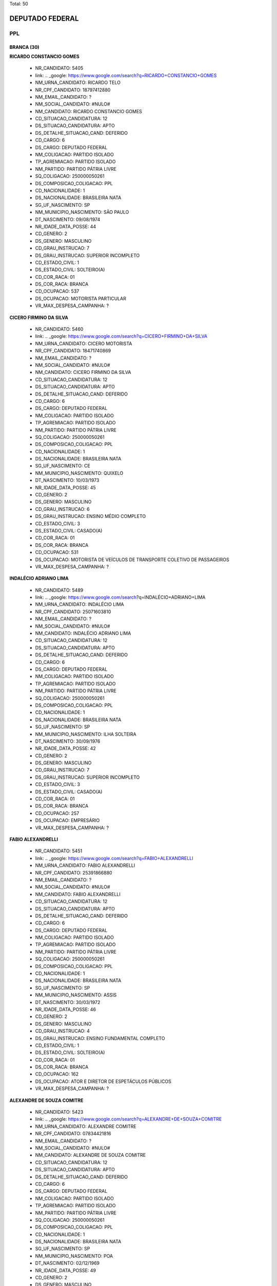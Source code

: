 Total: 50

DEPUTADO FEDERAL
================

PPL
---

BRANCA (30)
...........

**RICARDO CONSTANCIO GOMES**

  - NR_CANDIDATO: 5405
  - link: .. _google: https://www.google.com/search?q=RICARDO+CONSTANCIO+GOMES
  - NM_URNA_CANDIDATO: RICARDO TELO
  - NR_CPF_CANDIDATO: 18797412880
  - NM_EMAIL_CANDIDATO: ?
  - NM_SOCIAL_CANDIDATO: #NULO#
  - NM_CANDIDATO: RICARDO CONSTANCIO GOMES
  - CD_SITUACAO_CANDIDATURA: 12
  - DS_SITUACAO_CANDIDATURA: APTO
  - DS_DETALHE_SITUACAO_CAND: DEFERIDO
  - CD_CARGO: 6
  - DS_CARGO: DEPUTADO FEDERAL
  - NM_COLIGACAO: PARTIDO ISOLADO
  - TP_AGREMIACAO: PARTIDO ISOLADO
  - NM_PARTIDO: PARTIDO PÁTRIA LIVRE
  - SQ_COLIGACAO: 250000050261
  - DS_COMPOSICAO_COLIGACAO: PPL
  - CD_NACIONALIDADE: 1
  - DS_NACIONALIDADE: BRASILEIRA NATA
  - SG_UF_NASCIMENTO: SP
  - NM_MUNICIPIO_NASCIMENTO: SÃO PAULO
  - DT_NASCIMENTO: 09/08/1974
  - NR_IDADE_DATA_POSSE: 44
  - CD_GENERO: 2
  - DS_GENERO: MASCULINO
  - CD_GRAU_INSTRUCAO: 7
  - DS_GRAU_INSTRUCAO: SUPERIOR INCOMPLETO
  - CD_ESTADO_CIVIL: 1
  - DS_ESTADO_CIVIL: SOLTEIRO(A)
  - CD_COR_RACA: 01
  - DS_COR_RACA: BRANCA
  - CD_OCUPACAO: 537
  - DS_OCUPACAO: MOTORISTA PARTICULAR
  - VR_MAX_DESPESA_CAMPANHA: ?


**CICERO FIRMINO DA SILVA**

  - NR_CANDIDATO: 5460
  - link: .. _google: https://www.google.com/search?q=CICERO+FIRMINO+DA+SILVA
  - NM_URNA_CANDIDATO: CICERO MOTORISTA
  - NR_CPF_CANDIDATO: 18471740869
  - NM_EMAIL_CANDIDATO: ?
  - NM_SOCIAL_CANDIDATO: #NULO#
  - NM_CANDIDATO: CICERO FIRMINO DA SILVA
  - CD_SITUACAO_CANDIDATURA: 12
  - DS_SITUACAO_CANDIDATURA: APTO
  - DS_DETALHE_SITUACAO_CAND: DEFERIDO
  - CD_CARGO: 6
  - DS_CARGO: DEPUTADO FEDERAL
  - NM_COLIGACAO: PARTIDO ISOLADO
  - TP_AGREMIACAO: PARTIDO ISOLADO
  - NM_PARTIDO: PARTIDO PÁTRIA LIVRE
  - SQ_COLIGACAO: 250000050261
  - DS_COMPOSICAO_COLIGACAO: PPL
  - CD_NACIONALIDADE: 1
  - DS_NACIONALIDADE: BRASILEIRA NATA
  - SG_UF_NASCIMENTO: CE
  - NM_MUNICIPIO_NASCIMENTO: QUIXELO
  - DT_NASCIMENTO: 10/03/1973
  - NR_IDADE_DATA_POSSE: 45
  - CD_GENERO: 2
  - DS_GENERO: MASCULINO
  - CD_GRAU_INSTRUCAO: 6
  - DS_GRAU_INSTRUCAO: ENSINO MÉDIO COMPLETO
  - CD_ESTADO_CIVIL: 3
  - DS_ESTADO_CIVIL: CASADO(A)
  - CD_COR_RACA: 01
  - DS_COR_RACA: BRANCA
  - CD_OCUPACAO: 531
  - DS_OCUPACAO: MOTORISTA DE VEÍCULOS DE TRANSPORTE COLETIVO DE PASSAGEIROS
  - VR_MAX_DESPESA_CAMPANHA: ?


**INDALÉCIO ADRIANO LIMA**

  - NR_CANDIDATO: 5489
  - link: .. _google: https://www.google.com/search?q=INDALÉCIO+ADRIANO+LIMA
  - NM_URNA_CANDIDATO: INDALÉCIO LIMA
  - NR_CPF_CANDIDATO: 25071603810
  - NM_EMAIL_CANDIDATO: ?
  - NM_SOCIAL_CANDIDATO: #NULO#
  - NM_CANDIDATO: INDALÉCIO ADRIANO LIMA
  - CD_SITUACAO_CANDIDATURA: 12
  - DS_SITUACAO_CANDIDATURA: APTO
  - DS_DETALHE_SITUACAO_CAND: DEFERIDO
  - CD_CARGO: 6
  - DS_CARGO: DEPUTADO FEDERAL
  - NM_COLIGACAO: PARTIDO ISOLADO
  - TP_AGREMIACAO: PARTIDO ISOLADO
  - NM_PARTIDO: PARTIDO PÁTRIA LIVRE
  - SQ_COLIGACAO: 250000050261
  - DS_COMPOSICAO_COLIGACAO: PPL
  - CD_NACIONALIDADE: 1
  - DS_NACIONALIDADE: BRASILEIRA NATA
  - SG_UF_NASCIMENTO: SP
  - NM_MUNICIPIO_NASCIMENTO: ILHA SOLTEIRA
  - DT_NASCIMENTO: 30/09/1976
  - NR_IDADE_DATA_POSSE: 42
  - CD_GENERO: 2
  - DS_GENERO: MASCULINO
  - CD_GRAU_INSTRUCAO: 7
  - DS_GRAU_INSTRUCAO: SUPERIOR INCOMPLETO
  - CD_ESTADO_CIVIL: 3
  - DS_ESTADO_CIVIL: CASADO(A)
  - CD_COR_RACA: 01
  - DS_COR_RACA: BRANCA
  - CD_OCUPACAO: 257
  - DS_OCUPACAO: EMPRESÁRIO
  - VR_MAX_DESPESA_CAMPANHA: ?


**FABIO ALEXANDRELLI**

  - NR_CANDIDATO: 5451
  - link: .. _google: https://www.google.com/search?q=FABIO+ALEXANDRELLI
  - NM_URNA_CANDIDATO: FABIO ALEXANDRELLI
  - NR_CPF_CANDIDATO: 25391866880
  - NM_EMAIL_CANDIDATO: ?
  - NM_SOCIAL_CANDIDATO: #NULO#
  - NM_CANDIDATO: FABIO ALEXANDRELLI
  - CD_SITUACAO_CANDIDATURA: 12
  - DS_SITUACAO_CANDIDATURA: APTO
  - DS_DETALHE_SITUACAO_CAND: DEFERIDO
  - CD_CARGO: 6
  - DS_CARGO: DEPUTADO FEDERAL
  - NM_COLIGACAO: PARTIDO ISOLADO
  - TP_AGREMIACAO: PARTIDO ISOLADO
  - NM_PARTIDO: PARTIDO PÁTRIA LIVRE
  - SQ_COLIGACAO: 250000050261
  - DS_COMPOSICAO_COLIGACAO: PPL
  - CD_NACIONALIDADE: 1
  - DS_NACIONALIDADE: BRASILEIRA NATA
  - SG_UF_NASCIMENTO: SP
  - NM_MUNICIPIO_NASCIMENTO: ASSIS
  - DT_NASCIMENTO: 30/03/1972
  - NR_IDADE_DATA_POSSE: 46
  - CD_GENERO: 2
  - DS_GENERO: MASCULINO
  - CD_GRAU_INSTRUCAO: 4
  - DS_GRAU_INSTRUCAO: ENSINO FUNDAMENTAL COMPLETO
  - CD_ESTADO_CIVIL: 1
  - DS_ESTADO_CIVIL: SOLTEIRO(A)
  - CD_COR_RACA: 01
  - DS_COR_RACA: BRANCA
  - CD_OCUPACAO: 162
  - DS_OCUPACAO: ATOR E DIRETOR DE ESPETÁCULOS PÚBLICOS
  - VR_MAX_DESPESA_CAMPANHA: ?


**ALEXANDRE DE SOUZA COMITRE**

  - NR_CANDIDATO: 5423
  - link: .. _google: https://www.google.com/search?q=ALEXANDRE+DE+SOUZA+COMITRE
  - NM_URNA_CANDIDATO: ALEXANDRE COMITRE
  - NR_CPF_CANDIDATO: 07834421816
  - NM_EMAIL_CANDIDATO: ?
  - NM_SOCIAL_CANDIDATO: #NULO#
  - NM_CANDIDATO: ALEXANDRE DE SOUZA COMITRE
  - CD_SITUACAO_CANDIDATURA: 12
  - DS_SITUACAO_CANDIDATURA: APTO
  - DS_DETALHE_SITUACAO_CAND: DEFERIDO
  - CD_CARGO: 6
  - DS_CARGO: DEPUTADO FEDERAL
  - NM_COLIGACAO: PARTIDO ISOLADO
  - TP_AGREMIACAO: PARTIDO ISOLADO
  - NM_PARTIDO: PARTIDO PÁTRIA LIVRE
  - SQ_COLIGACAO: 250000050261
  - DS_COMPOSICAO_COLIGACAO: PPL
  - CD_NACIONALIDADE: 1
  - DS_NACIONALIDADE: BRASILEIRA NATA
  - SG_UF_NASCIMENTO: SP
  - NM_MUNICIPIO_NASCIMENTO: POA
  - DT_NASCIMENTO: 02/12/1969
  - NR_IDADE_DATA_POSSE: 49
  - CD_GENERO: 2
  - DS_GENERO: MASCULINO
  - CD_GRAU_INSTRUCAO: 6
  - DS_GRAU_INSTRUCAO: ENSINO MÉDIO COMPLETO
  - CD_ESTADO_CIVIL: 3
  - DS_ESTADO_CIVIL: CASADO(A)
  - CD_COR_RACA: 01
  - DS_COR_RACA: BRANCA
  - CD_OCUPACAO: 124
  - DS_OCUPACAO: CONTADOR
  - VR_MAX_DESPESA_CAMPANHA: ?


**TADEU AMARAL**

  - NR_CANDIDATO: 5401
  - link: .. _google: https://www.google.com/search?q=TADEU+AMARAL
  - NM_URNA_CANDIDATO: AMARAL
  - NR_CPF_CANDIDATO: 42317010834
  - NM_EMAIL_CANDIDATO: ?
  - NM_SOCIAL_CANDIDATO: #NULO#
  - NM_CANDIDATO: TADEU AMARAL
  - CD_SITUACAO_CANDIDATURA: 12
  - DS_SITUACAO_CANDIDATURA: APTO
  - DS_DETALHE_SITUACAO_CAND: DEFERIDO
  - CD_CARGO: 6
  - DS_CARGO: DEPUTADO FEDERAL
  - NM_COLIGACAO: PARTIDO ISOLADO
  - TP_AGREMIACAO: PARTIDO ISOLADO
  - NM_PARTIDO: PARTIDO PÁTRIA LIVRE
  - SQ_COLIGACAO: 250000050261
  - DS_COMPOSICAO_COLIGACAO: PPL
  - CD_NACIONALIDADE: 1
  - DS_NACIONALIDADE: BRASILEIRA NATA
  - SG_UF_NASCIMENTO: SP
  - NM_MUNICIPIO_NASCIMENTO: DESTERRO DA MELO
  - DT_NASCIMENTO: 03/01/1947
  - NR_IDADE_DATA_POSSE: 72
  - CD_GENERO: 2
  - DS_GENERO: MASCULINO
  - CD_GRAU_INSTRUCAO: 6
  - DS_GRAU_INSTRUCAO: ENSINO MÉDIO COMPLETO
  - CD_ESTADO_CIVIL: 1
  - DS_ESTADO_CIVIL: SOLTEIRO(A)
  - CD_COR_RACA: 01
  - DS_COR_RACA: BRANCA
  - CD_OCUPACAO: 999
  - DS_OCUPACAO: OUTROS
  - VR_MAX_DESPESA_CAMPANHA: ?


**WILSON MENDES**

  - NR_CANDIDATO: 5425
  - link: .. _google: https://www.google.com/search?q=WILSON+MENDES
  - NM_URNA_CANDIDATO: WILSON MENDES
  - NR_CPF_CANDIDATO: 08521193807
  - NM_EMAIL_CANDIDATO: ?
  - NM_SOCIAL_CANDIDATO: #NULO#
  - NM_CANDIDATO: WILSON MENDES
  - CD_SITUACAO_CANDIDATURA: 12
  - DS_SITUACAO_CANDIDATURA: APTO
  - DS_DETALHE_SITUACAO_CAND: DEFERIDO
  - CD_CARGO: 6
  - DS_CARGO: DEPUTADO FEDERAL
  - NM_COLIGACAO: PARTIDO ISOLADO
  - TP_AGREMIACAO: PARTIDO ISOLADO
  - NM_PARTIDO: PARTIDO PÁTRIA LIVRE
  - SQ_COLIGACAO: 250000050261
  - DS_COMPOSICAO_COLIGACAO: PPL
  - CD_NACIONALIDADE: 1
  - DS_NACIONALIDADE: BRASILEIRA NATA
  - SG_UF_NASCIMENTO: SP
  - NM_MUNICIPIO_NASCIMENTO: OURO VERDE
  - DT_NASCIMENTO: 06/08/1966
  - NR_IDADE_DATA_POSSE: 52
  - CD_GENERO: 2
  - DS_GENERO: MASCULINO
  - CD_GRAU_INSTRUCAO: 8
  - DS_GRAU_INSTRUCAO: SUPERIOR COMPLETO
  - CD_ESTADO_CIVIL: 3
  - DS_ESTADO_CIVIL: CASADO(A)
  - CD_COR_RACA: 01
  - DS_COR_RACA: BRANCA
  - CD_OCUPACAO: 257
  - DS_OCUPACAO: EMPRESÁRIO
  - VR_MAX_DESPESA_CAMPANHA: ?


**SOLANGE LARA PUPO**

  - NR_CANDIDATO: 5442
  - link: .. _google: https://www.google.com/search?q=SOLANGE+LARA+PUPO
  - NM_URNA_CANDIDATO: SOLANGE PUPO
  - NR_CPF_CANDIDATO: 04528896850
  - NM_EMAIL_CANDIDATO: ?
  - NM_SOCIAL_CANDIDATO: #NULO#
  - NM_CANDIDATO: SOLANGE LARA PUPO
  - CD_SITUACAO_CANDIDATURA: 12
  - DS_SITUACAO_CANDIDATURA: APTO
  - DS_DETALHE_SITUACAO_CAND: DEFERIDO
  - CD_CARGO: 6
  - DS_CARGO: DEPUTADO FEDERAL
  - NM_COLIGACAO: PARTIDO ISOLADO
  - TP_AGREMIACAO: PARTIDO ISOLADO
  - NM_PARTIDO: PARTIDO PÁTRIA LIVRE
  - SQ_COLIGACAO: 250000050261
  - DS_COMPOSICAO_COLIGACAO: PPL
  - CD_NACIONALIDADE: 1
  - DS_NACIONALIDADE: BRASILEIRA NATA
  - SG_UF_NASCIMENTO: SP
  - NM_MUNICIPIO_NASCIMENTO: JUQUIA
  - DT_NASCIMENTO: 05/11/1964
  - NR_IDADE_DATA_POSSE: 54
  - CD_GENERO: 4
  - DS_GENERO: FEMININO
  - CD_GRAU_INSTRUCAO: 7
  - DS_GRAU_INSTRUCAO: SUPERIOR INCOMPLETO
  - CD_ESTADO_CIVIL: 9
  - DS_ESTADO_CIVIL: DIVORCIADO(A)
  - CD_COR_RACA: 01
  - DS_COR_RACA: BRANCA
  - CD_OCUPACAO: 581
  - DS_OCUPACAO: DONA DE CASA
  - VR_MAX_DESPESA_CAMPANHA: ?


**JORGE ALVES DE ALMEIDA VENANCIO**

  - NR_CANDIDATO: 5400
  - link: .. _google: https://www.google.com/search?q=JORGE+ALVES+DE+ALMEIDA+VENANCIO
  - NM_URNA_CANDIDATO: DR JORGE VENANCIO
  - NR_CPF_CANDIDATO: 33839450730
  - NM_EMAIL_CANDIDATO: ?
  - NM_SOCIAL_CANDIDATO: #NULO#
  - NM_CANDIDATO: JORGE ALVES DE ALMEIDA VENANCIO
  - CD_SITUACAO_CANDIDATURA: 12
  - DS_SITUACAO_CANDIDATURA: APTO
  - DS_DETALHE_SITUACAO_CAND: DEFERIDO
  - CD_CARGO: 6
  - DS_CARGO: DEPUTADO FEDERAL
  - NM_COLIGACAO: PARTIDO ISOLADO
  - TP_AGREMIACAO: PARTIDO ISOLADO
  - NM_PARTIDO: PARTIDO PÁTRIA LIVRE
  - SQ_COLIGACAO: 250000050261
  - DS_COMPOSICAO_COLIGACAO: PPL
  - CD_NACIONALIDADE: 1
  - DS_NACIONALIDADE: BRASILEIRA NATA
  - SG_UF_NASCIMENTO: RJ
  - NM_MUNICIPIO_NASCIMENTO: RIO DE JANEIRO
  - DT_NASCIMENTO: 13/05/1951
  - NR_IDADE_DATA_POSSE: 67
  - CD_GENERO: 2
  - DS_GENERO: MASCULINO
  - CD_GRAU_INSTRUCAO: 8
  - DS_GRAU_INSTRUCAO: SUPERIOR COMPLETO
  - CD_ESTADO_CIVIL: 3
  - DS_ESTADO_CIVIL: CASADO(A)
  - CD_COR_RACA: 01
  - DS_COR_RACA: BRANCA
  - CD_OCUPACAO: 111
  - DS_OCUPACAO: MÉDICO
  - VR_MAX_DESPESA_CAMPANHA: ?


**ANTONIO LUIZ MACEDO**

  - NR_CANDIDATO: 5465
  - link: .. _google: https://www.google.com/search?q=ANTONIO+LUIZ+MACEDO
  - NM_URNA_CANDIDATO: LUIS DO BEM
  - NR_CPF_CANDIDATO: 08237405870
  - NM_EMAIL_CANDIDATO: ?
  - NM_SOCIAL_CANDIDATO: #NULO#
  - NM_CANDIDATO: ANTONIO LUIZ MACEDO
  - CD_SITUACAO_CANDIDATURA: 12
  - DS_SITUACAO_CANDIDATURA: APTO
  - DS_DETALHE_SITUACAO_CAND: DEFERIDO
  - CD_CARGO: 6
  - DS_CARGO: DEPUTADO FEDERAL
  - NM_COLIGACAO: PARTIDO ISOLADO
  - TP_AGREMIACAO: PARTIDO ISOLADO
  - NM_PARTIDO: PARTIDO PÁTRIA LIVRE
  - SQ_COLIGACAO: 250000050261
  - DS_COMPOSICAO_COLIGACAO: PPL
  - CD_NACIONALIDADE: 1
  - DS_NACIONALIDADE: BRASILEIRA NATA
  - SG_UF_NASCIMENTO: SP
  - NM_MUNICIPIO_NASCIMENTO: SAO PAULO
  - DT_NASCIMENTO: 25/09/1965
  - NR_IDADE_DATA_POSSE: 53
  - CD_GENERO: 2
  - DS_GENERO: MASCULINO
  - CD_GRAU_INSTRUCAO: 4
  - DS_GRAU_INSTRUCAO: ENSINO FUNDAMENTAL COMPLETO
  - CD_ESTADO_CIVIL: 3
  - DS_ESTADO_CIVIL: CASADO(A)
  - CD_COR_RACA: 01
  - DS_COR_RACA: BRANCA
  - CD_OCUPACAO: 254
  - DS_OCUPACAO: VIGILANTE
  - VR_MAX_DESPESA_CAMPANHA: ?


**FERNANDO SERGIO COVRE**

  - NR_CANDIDATO: 5476
  - link: .. _google: https://www.google.com/search?q=FERNANDO+SERGIO+COVRE
  - NM_URNA_CANDIDATO: FERNANDO COVRE
  - NR_CPF_CANDIDATO: 17483747889
  - NM_EMAIL_CANDIDATO: ?
  - NM_SOCIAL_CANDIDATO: #NULO#
  - NM_CANDIDATO: FERNANDO SERGIO COVRE
  - CD_SITUACAO_CANDIDATURA: 12
  - DS_SITUACAO_CANDIDATURA: APTO
  - DS_DETALHE_SITUACAO_CAND: DEFERIDO
  - CD_CARGO: 6
  - DS_CARGO: DEPUTADO FEDERAL
  - NM_COLIGACAO: PARTIDO ISOLADO
  - TP_AGREMIACAO: PARTIDO ISOLADO
  - NM_PARTIDO: PARTIDO PÁTRIA LIVRE
  - SQ_COLIGACAO: 250000050261
  - DS_COMPOSICAO_COLIGACAO: PPL
  - CD_NACIONALIDADE: 1
  - DS_NACIONALIDADE: BRASILEIRA NATA
  - SG_UF_NASCIMENTO: SP
  - NM_MUNICIPIO_NASCIMENTO: SÃO PAULO
  - DT_NASCIMENTO: 27/10/1972
  - NR_IDADE_DATA_POSSE: 46
  - CD_GENERO: 2
  - DS_GENERO: MASCULINO
  - CD_GRAU_INSTRUCAO: 7
  - DS_GRAU_INSTRUCAO: SUPERIOR INCOMPLETO
  - CD_ESTADO_CIVIL: 9
  - DS_ESTADO_CIVIL: DIVORCIADO(A)
  - CD_COR_RACA: 01
  - DS_COR_RACA: BRANCA
  - CD_OCUPACAO: 233
  - DS_OCUPACAO: POLICIAL MILITAR
  - VR_MAX_DESPESA_CAMPANHA: ?


**JOSÉ AUGUSTINHO DOS SANTOS**

  - NR_CANDIDATO: 5413
  - link: .. _google: https://www.google.com/search?q=JOSÉ+AUGUSTINHO+DOS+SANTOS
  - NM_URNA_CANDIDATO: AUGUSTO DO JORNAL
  - NR_CPF_CANDIDATO: 12514337828
  - NM_EMAIL_CANDIDATO: ?
  - NM_SOCIAL_CANDIDATO: #NULO#
  - NM_CANDIDATO: JOSÉ AUGUSTINHO DOS SANTOS
  - CD_SITUACAO_CANDIDATURA: 12
  - DS_SITUACAO_CANDIDATURA: APTO
  - DS_DETALHE_SITUACAO_CAND: DEFERIDO
  - CD_CARGO: 6
  - DS_CARGO: DEPUTADO FEDERAL
  - NM_COLIGACAO: PARTIDO ISOLADO
  - TP_AGREMIACAO: PARTIDO ISOLADO
  - NM_PARTIDO: PARTIDO PÁTRIA LIVRE
  - SQ_COLIGACAO: 250000050261
  - DS_COMPOSICAO_COLIGACAO: PPL
  - CD_NACIONALIDADE: 1
  - DS_NACIONALIDADE: BRASILEIRA NATA
  - SG_UF_NASCIMENTO: SE
  - NM_MUNICIPIO_NASCIMENTO: ITABAIANINHA
  - DT_NASCIMENTO: 19/03/1972
  - NR_IDADE_DATA_POSSE: 46
  - CD_GENERO: 2
  - DS_GENERO: MASCULINO
  - CD_GRAU_INSTRUCAO: 3
  - DS_GRAU_INSTRUCAO: ENSINO FUNDAMENTAL INCOMPLETO
  - CD_ESTADO_CIVIL: 1
  - DS_ESTADO_CIVIL: SOLTEIRO(A)
  - CD_COR_RACA: 01
  - DS_COR_RACA: BRANCA
  - CD_OCUPACAO: 401
  - DS_OCUPACAO: SUPERVISOR, INSPETOR E AGENTE DE COMPRAS E VENDAS
  - VR_MAX_DESPESA_CAMPANHA: ?


**NADIA SILVA DIDONATO**

  - NR_CANDIDATO: 5424
  - link: .. _google: https://www.google.com/search?q=NADIA+SILVA+DIDONATO
  - NM_URNA_CANDIDATO: NADIA DIDONATO
  - NR_CPF_CANDIDATO: 03180439807
  - NM_EMAIL_CANDIDATO: ?
  - NM_SOCIAL_CANDIDATO: #NULO#
  - NM_CANDIDATO: NADIA SILVA DIDONATO
  - CD_SITUACAO_CANDIDATURA: 12
  - DS_SITUACAO_CANDIDATURA: APTO
  - DS_DETALHE_SITUACAO_CAND: DEFERIDO
  - CD_CARGO: 6
  - DS_CARGO: DEPUTADO FEDERAL
  - NM_COLIGACAO: PARTIDO ISOLADO
  - TP_AGREMIACAO: PARTIDO ISOLADO
  - NM_PARTIDO: PARTIDO PÁTRIA LIVRE
  - SQ_COLIGACAO: 250000050261
  - DS_COMPOSICAO_COLIGACAO: PPL
  - CD_NACIONALIDADE: 1
  - DS_NACIONALIDADE: BRASILEIRA NATA
  - SG_UF_NASCIMENTO: SP
  - NM_MUNICIPIO_NASCIMENTO: FRANCA
  - DT_NASCIMENTO: 14/06/1957
  - NR_IDADE_DATA_POSSE: 61
  - CD_GENERO: 4
  - DS_GENERO: FEMININO
  - CD_GRAU_INSTRUCAO: 8
  - DS_GRAU_INSTRUCAO: SUPERIOR COMPLETO
  - CD_ESTADO_CIVIL: 5
  - DS_ESTADO_CIVIL: VIÚVO(A)
  - CD_COR_RACA: 01
  - DS_COR_RACA: BRANCA
  - CD_OCUPACAO: 126
  - DS_OCUPACAO: ANALISTA DE SISTEMAS
  - VR_MAX_DESPESA_CAMPANHA: ?


**MARIA APARECIDA DE SOUSA**

  - NR_CANDIDATO: 5477
  - link: .. _google: https://www.google.com/search?q=MARIA+APARECIDA+DE+SOUSA
  - NM_URNA_CANDIDATO: APARECIDA SOUZA
  - NR_CPF_CANDIDATO: 01137145803
  - NM_EMAIL_CANDIDATO: ?
  - NM_SOCIAL_CANDIDATO: #NULO#
  - NM_CANDIDATO: MARIA APARECIDA DE SOUSA
  - CD_SITUACAO_CANDIDATURA: 12
  - DS_SITUACAO_CANDIDATURA: APTO
  - DS_DETALHE_SITUACAO_CAND: DEFERIDO
  - CD_CARGO: 6
  - DS_CARGO: DEPUTADO FEDERAL
  - NM_COLIGACAO: PARTIDO ISOLADO
  - TP_AGREMIACAO: PARTIDO ISOLADO
  - NM_PARTIDO: PARTIDO PÁTRIA LIVRE
  - SQ_COLIGACAO: 250000050261
  - DS_COMPOSICAO_COLIGACAO: PPL
  - CD_NACIONALIDADE: 1
  - DS_NACIONALIDADE: BRASILEIRA NATA
  - SG_UF_NASCIMENTO: SP
  - NM_MUNICIPIO_NASCIMENTO: SÃO PAULO
  - DT_NASCIMENTO: 17/04/1960
  - NR_IDADE_DATA_POSSE: 58
  - CD_GENERO: 4
  - DS_GENERO: FEMININO
  - CD_GRAU_INSTRUCAO: 7
  - DS_GRAU_INSTRUCAO: SUPERIOR INCOMPLETO
  - CD_ESTADO_CIVIL: 9
  - DS_ESTADO_CIVIL: DIVORCIADO(A)
  - CD_COR_RACA: 01
  - DS_COR_RACA: BRANCA
  - CD_OCUPACAO: 257
  - DS_OCUPACAO: EMPRESÁRIO
  - VR_MAX_DESPESA_CAMPANHA: ?


**VILSON FERREIRA DORNELLES**

  - NR_CANDIDATO: 5464
  - link: .. _google: https://www.google.com/search?q=VILSON+FERREIRA+DORNELLES
  - NM_URNA_CANDIDATO: DR. VILSON DO PRONTO SOCORRO
  - NR_CPF_CANDIDATO: 29918278900
  - NM_EMAIL_CANDIDATO: ?
  - NM_SOCIAL_CANDIDATO: #NULO#
  - NM_CANDIDATO: VILSON FERREIRA DORNELLES
  - CD_SITUACAO_CANDIDATURA: 12
  - DS_SITUACAO_CANDIDATURA: APTO
  - DS_DETALHE_SITUACAO_CAND: DEFERIDO
  - CD_CARGO: 6
  - DS_CARGO: DEPUTADO FEDERAL
  - NM_COLIGACAO: PARTIDO ISOLADO
  - TP_AGREMIACAO: PARTIDO ISOLADO
  - NM_PARTIDO: PARTIDO PÁTRIA LIVRE
  - SQ_COLIGACAO: 250000050261
  - DS_COMPOSICAO_COLIGACAO: PPL
  - CD_NACIONALIDADE: 1
  - DS_NACIONALIDADE: BRASILEIRA NATA
  - SG_UF_NASCIMENTO: SC
  - NM_MUNICIPIO_NASCIMENTO: CAMPOS NOVOS
  - DT_NASCIMENTO: 01/05/1949
  - NR_IDADE_DATA_POSSE: 69
  - CD_GENERO: 2
  - DS_GENERO: MASCULINO
  - CD_GRAU_INSTRUCAO: 8
  - DS_GRAU_INSTRUCAO: SUPERIOR COMPLETO
  - CD_ESTADO_CIVIL: 3
  - DS_ESTADO_CIVIL: CASADO(A)
  - CD_COR_RACA: 01
  - DS_COR_RACA: BRANCA
  - CD_OCUPACAO: 111
  - DS_OCUPACAO: MÉDICO
  - VR_MAX_DESPESA_CAMPANHA: ?


**GABRIEL AUGUSTO PEREIRA**

  - NR_CANDIDATO: 5408
  - link: .. _google: https://www.google.com/search?q=GABRIEL+AUGUSTO+PEREIRA
  - NM_URNA_CANDIDATO: DR GABRIEL
  - NR_CPF_CANDIDATO: 35154884809
  - NM_EMAIL_CANDIDATO: ?
  - NM_SOCIAL_CANDIDATO: #NULO#
  - NM_CANDIDATO: GABRIEL AUGUSTO PEREIRA
  - CD_SITUACAO_CANDIDATURA: 12
  - DS_SITUACAO_CANDIDATURA: APTO
  - DS_DETALHE_SITUACAO_CAND: DEFERIDO
  - CD_CARGO: 6
  - DS_CARGO: DEPUTADO FEDERAL
  - NM_COLIGACAO: PARTIDO ISOLADO
  - TP_AGREMIACAO: PARTIDO ISOLADO
  - NM_PARTIDO: PARTIDO PÁTRIA LIVRE
  - SQ_COLIGACAO: 250000050261
  - DS_COMPOSICAO_COLIGACAO: PPL
  - CD_NACIONALIDADE: 1
  - DS_NACIONALIDADE: BRASILEIRA NATA
  - SG_UF_NASCIMENTO: SP
  - NM_MUNICIPIO_NASCIMENTO: SAO PAULO
  - DT_NASCIMENTO: 23/04/1987
  - NR_IDADE_DATA_POSSE: 31
  - CD_GENERO: 2
  - DS_GENERO: MASCULINO
  - CD_GRAU_INSTRUCAO: 8
  - DS_GRAU_INSTRUCAO: SUPERIOR COMPLETO
  - CD_ESTADO_CIVIL: 3
  - DS_ESTADO_CIVIL: CASADO(A)
  - CD_COR_RACA: 01
  - DS_COR_RACA: BRANCA
  - CD_OCUPACAO: 131
  - DS_OCUPACAO: ADVOGADO
  - VR_MAX_DESPESA_CAMPANHA: ?


**DARO MARCOS PIFFER**

  - NR_CANDIDATO: 5402
  - link: .. _google: https://www.google.com/search?q=DARO+MARCOS+PIFFER
  - NM_URNA_CANDIDATO: DARO PIFFER
  - NR_CPF_CANDIDATO: 07692993858
  - NM_EMAIL_CANDIDATO: ?
  - NM_SOCIAL_CANDIDATO: #NULO#
  - NM_CANDIDATO: DARO MARCOS PIFFER
  - CD_SITUACAO_CANDIDATURA: 12
  - DS_SITUACAO_CANDIDATURA: APTO
  - DS_DETALHE_SITUACAO_CAND: DEFERIDO
  - CD_CARGO: 6
  - DS_CARGO: DEPUTADO FEDERAL
  - NM_COLIGACAO: PARTIDO ISOLADO
  - TP_AGREMIACAO: PARTIDO ISOLADO
  - NM_PARTIDO: PARTIDO PÁTRIA LIVRE
  - SQ_COLIGACAO: 250000050261
  - DS_COMPOSICAO_COLIGACAO: PPL
  - CD_NACIONALIDADE: 1
  - DS_NACIONALIDADE: BRASILEIRA NATA
  - SG_UF_NASCIMENTO: RJ
  - NM_MUNICIPIO_NASCIMENTO: NOVA IGUAÇU
  - DT_NASCIMENTO: 19/04/1959
  - NR_IDADE_DATA_POSSE: 59
  - CD_GENERO: 2
  - DS_GENERO: MASCULINO
  - CD_GRAU_INSTRUCAO: 8
  - DS_GRAU_INSTRUCAO: SUPERIOR COMPLETO
  - CD_ESTADO_CIVIL: 3
  - DS_ESTADO_CIVIL: CASADO(A)
  - CD_COR_RACA: 01
  - DS_COR_RACA: BRANCA
  - CD_OCUPACAO: 296
  - DS_OCUPACAO: SERVIDOR PÚBLICO FEDERAL
  - VR_MAX_DESPESA_CAMPANHA: ?


**MONICA NADAL PIMENTA**

  - NR_CANDIDATO: 5440
  - link: .. _google: https://www.google.com/search?q=MONICA+NADAL+PIMENTA
  - NM_URNA_CANDIDATO: MONICA PIMENTA
  - NR_CPF_CANDIDATO: 59198460625
  - NM_EMAIL_CANDIDATO: ?
  - NM_SOCIAL_CANDIDATO: #NULO#
  - NM_CANDIDATO: MONICA NADAL PIMENTA
  - CD_SITUACAO_CANDIDATURA: 12
  - DS_SITUACAO_CANDIDATURA: APTO
  - DS_DETALHE_SITUACAO_CAND: DEFERIDO
  - CD_CARGO: 6
  - DS_CARGO: DEPUTADO FEDERAL
  - NM_COLIGACAO: PARTIDO ISOLADO
  - TP_AGREMIACAO: PARTIDO ISOLADO
  - NM_PARTIDO: PARTIDO PÁTRIA LIVRE
  - SQ_COLIGACAO: 250000050261
  - DS_COMPOSICAO_COLIGACAO: PPL
  - CD_NACIONALIDADE: 1
  - DS_NACIONALIDADE: BRASILEIRA NATA
  - SG_UF_NASCIMENTO: PR
  - NM_MUNICIPIO_NASCIMENTO: PONTA GROSSA
  - DT_NASCIMENTO: 03/04/1963
  - NR_IDADE_DATA_POSSE: 55
  - CD_GENERO: 4
  - DS_GENERO: FEMININO
  - CD_GRAU_INSTRUCAO: 6
  - DS_GRAU_INSTRUCAO: ENSINO MÉDIO COMPLETO
  - CD_ESTADO_CIVIL: 3
  - DS_ESTADO_CIVIL: CASADO(A)
  - CD_COR_RACA: 01
  - DS_COR_RACA: BRANCA
  - CD_OCUPACAO: 169
  - DS_OCUPACAO: COMERCIANTE
  - VR_MAX_DESPESA_CAMPANHA: ?


**YURI ABYAZA COSTA**

  - NR_CANDIDATO: 5469
  - link: .. _google: https://www.google.com/search?q=YURI+ABYAZA+COSTA
  - NM_URNA_CANDIDATO: YURI ABYAZA COSTA
  - NR_CPF_CANDIDATO: 17372733812
  - NM_EMAIL_CANDIDATO: ?
  - NM_SOCIAL_CANDIDATO: #NULO#
  - NM_CANDIDATO: YURI ABYAZA COSTA
  - CD_SITUACAO_CANDIDATURA: 12
  - DS_SITUACAO_CANDIDATURA: APTO
  - DS_DETALHE_SITUACAO_CAND: DEFERIDO
  - CD_CARGO: 6
  - DS_CARGO: DEPUTADO FEDERAL
  - NM_COLIGACAO: PARTIDO ISOLADO
  - TP_AGREMIACAO: PARTIDO ISOLADO
  - NM_PARTIDO: PARTIDO PÁTRIA LIVRE
  - SQ_COLIGACAO: 250000050261
  - DS_COMPOSICAO_COLIGACAO: PPL
  - CD_NACIONALIDADE: 1
  - DS_NACIONALIDADE: BRASILEIRA NATA
  - SG_UF_NASCIMENTO: SP
  - NM_MUNICIPIO_NASCIMENTO: SAO PAULO
  - DT_NASCIMENTO: 26/07/1973
  - NR_IDADE_DATA_POSSE: 45
  - CD_GENERO: 2
  - DS_GENERO: MASCULINO
  - CD_GRAU_INSTRUCAO: 7
  - DS_GRAU_INSTRUCAO: SUPERIOR INCOMPLETO
  - CD_ESTADO_CIVIL: 3
  - DS_ESTADO_CIVIL: CASADO(A)
  - CD_COR_RACA: 01
  - DS_COR_RACA: BRANCA
  - CD_OCUPACAO: 171
  - DS_OCUPACAO: JORNALISTA E REDATOR
  - VR_MAX_DESPESA_CAMPANHA: ?


**LUIZ ROBERTO COPATI**

  - NR_CANDIDATO: 5458
  - link: .. _google: https://www.google.com/search?q=LUIZ+ROBERTO+COPATI
  - NM_URNA_CANDIDATO: COPATI
  - NR_CPF_CANDIDATO: 00417104871
  - NM_EMAIL_CANDIDATO: ?
  - NM_SOCIAL_CANDIDATO: #NULO#
  - NM_CANDIDATO: LUIZ ROBERTO COPATI
  - CD_SITUACAO_CANDIDATURA: 12
  - DS_SITUACAO_CANDIDATURA: APTO
  - DS_DETALHE_SITUACAO_CAND: DEFERIDO
  - CD_CARGO: 6
  - DS_CARGO: DEPUTADO FEDERAL
  - NM_COLIGACAO: PARTIDO ISOLADO
  - TP_AGREMIACAO: PARTIDO ISOLADO
  - NM_PARTIDO: PARTIDO PÁTRIA LIVRE
  - SQ_COLIGACAO: 250000050261
  - DS_COMPOSICAO_COLIGACAO: PPL
  - CD_NACIONALIDADE: 1
  - DS_NACIONALIDADE: BRASILEIRA NATA
  - SG_UF_NASCIMENTO: SP
  - NM_MUNICIPIO_NASCIMENTO: SÃO PAULO
  - DT_NASCIMENTO: 15/04/1958
  - NR_IDADE_DATA_POSSE: 60
  - CD_GENERO: 2
  - DS_GENERO: MASCULINO
  - CD_GRAU_INSTRUCAO: 8
  - DS_GRAU_INSTRUCAO: SUPERIOR COMPLETO
  - CD_ESTADO_CIVIL: 3
  - DS_ESTADO_CIVIL: CASADO(A)
  - CD_COR_RACA: 01
  - DS_COR_RACA: BRANCA
  - CD_OCUPACAO: 923
  - DS_OCUPACAO: APOSENTADO (EXCETO SERVIDOR PÚBLICO)
  - VR_MAX_DESPESA_CAMPANHA: ?


**JOSENILDO PEREIRA LEITE**

  - NR_CANDIDATO: 5432
  - link: .. _google: https://www.google.com/search?q=JOSENILDO+PEREIRA+LEITE
  - NM_URNA_CANDIDATO: NILDO LEITE
  - NR_CPF_CANDIDATO: 60509015468
  - NM_EMAIL_CANDIDATO: ?
  - NM_SOCIAL_CANDIDATO: #NULO#
  - NM_CANDIDATO: JOSENILDO PEREIRA LEITE
  - CD_SITUACAO_CANDIDATURA: 12
  - DS_SITUACAO_CANDIDATURA: APTO
  - DS_DETALHE_SITUACAO_CAND: DEFERIDO
  - CD_CARGO: 6
  - DS_CARGO: DEPUTADO FEDERAL
  - NM_COLIGACAO: PARTIDO ISOLADO
  - TP_AGREMIACAO: PARTIDO ISOLADO
  - NM_PARTIDO: PARTIDO PÁTRIA LIVRE
  - SQ_COLIGACAO: 250000050261
  - DS_COMPOSICAO_COLIGACAO: PPL
  - CD_NACIONALIDADE: 1
  - DS_NACIONALIDADE: BRASILEIRA NATA
  - SG_UF_NASCIMENTO: SP
  - NM_MUNICIPIO_NASCIMENTO: SÃO PAULO
  - DT_NASCIMENTO: 10/07/1970
  - NR_IDADE_DATA_POSSE: 48
  - CD_GENERO: 2
  - DS_GENERO: MASCULINO
  - CD_GRAU_INSTRUCAO: 7
  - DS_GRAU_INSTRUCAO: SUPERIOR INCOMPLETO
  - CD_ESTADO_CIVIL: 3
  - DS_ESTADO_CIVIL: CASADO(A)
  - CD_COR_RACA: 01
  - DS_COR_RACA: BRANCA
  - CD_OCUPACAO: 257
  - DS_OCUPACAO: EMPRESÁRIO
  - VR_MAX_DESPESA_CAMPANHA: ?


**WALTER ALVES NEVES**

  - NR_CANDIDATO: 5430
  - link: .. _google: https://www.google.com/search?q=WALTER+ALVES+NEVES
  - NM_URNA_CANDIDATO: WALTER NEVES
  - NR_CPF_CANDIDATO: 87176181853
  - NM_EMAIL_CANDIDATO: ?
  - NM_SOCIAL_CANDIDATO: #NULO#
  - NM_CANDIDATO: WALTER ALVES NEVES
  - CD_SITUACAO_CANDIDATURA: 12
  - DS_SITUACAO_CANDIDATURA: APTO
  - DS_DETALHE_SITUACAO_CAND: DEFERIDO
  - CD_CARGO: 6
  - DS_CARGO: DEPUTADO FEDERAL
  - NM_COLIGACAO: PARTIDO ISOLADO
  - TP_AGREMIACAO: PARTIDO ISOLADO
  - NM_PARTIDO: PARTIDO PÁTRIA LIVRE
  - SQ_COLIGACAO: 250000050261
  - DS_COMPOSICAO_COLIGACAO: PPL
  - CD_NACIONALIDADE: 1
  - DS_NACIONALIDADE: BRASILEIRA NATA
  - SG_UF_NASCIMENTO: MG
  - NM_MUNICIPIO_NASCIMENTO: TRÊS PONTAS
  - DT_NASCIMENTO: 17/10/1957
  - NR_IDADE_DATA_POSSE: 61
  - CD_GENERO: 2
  - DS_GENERO: MASCULINO
  - CD_GRAU_INSTRUCAO: 8
  - DS_GRAU_INSTRUCAO: SUPERIOR COMPLETO
  - CD_ESTADO_CIVIL: 1
  - DS_ESTADO_CIVIL: SOLTEIRO(A)
  - CD_COR_RACA: 01
  - DS_COR_RACA: BRANCA
  - CD_OCUPACAO: 142
  - DS_OCUPACAO: PROFESSOR DE ENSINO SUPERIOR
  - VR_MAX_DESPESA_CAMPANHA: ?


**DIÓGENES LUCAS DE CAMPOS**

  - NR_CANDIDATO: 5434
  - link: .. _google: https://www.google.com/search?q=DIÓGENES+LUCAS+DE+CAMPOS
  - NM_URNA_CANDIDATO: DIÓGENES CAMPOS
  - NR_CPF_CANDIDATO: 35517459862
  - NM_EMAIL_CANDIDATO: ?
  - NM_SOCIAL_CANDIDATO: #NULO#
  - NM_CANDIDATO: DIÓGENES LUCAS DE CAMPOS
  - CD_SITUACAO_CANDIDATURA: 12
  - DS_SITUACAO_CANDIDATURA: APTO
  - DS_DETALHE_SITUACAO_CAND: DEFERIDO
  - CD_CARGO: 6
  - DS_CARGO: DEPUTADO FEDERAL
  - NM_COLIGACAO: PARTIDO ISOLADO
  - TP_AGREMIACAO: PARTIDO ISOLADO
  - NM_PARTIDO: PARTIDO PÁTRIA LIVRE
  - SQ_COLIGACAO: 250000050261
  - DS_COMPOSICAO_COLIGACAO: PPL
  - CD_NACIONALIDADE: 1
  - DS_NACIONALIDADE: BRASILEIRA NATA
  - SG_UF_NASCIMENTO: SP
  - NM_MUNICIPIO_NASCIMENTO: MOGI MIRIM
  - DT_NASCIMENTO: 11/01/1988
  - NR_IDADE_DATA_POSSE: 31
  - CD_GENERO: 2
  - DS_GENERO: MASCULINO
  - CD_GRAU_INSTRUCAO: 7
  - DS_GRAU_INSTRUCAO: SUPERIOR INCOMPLETO
  - CD_ESTADO_CIVIL: 1
  - DS_ESTADO_CIVIL: SOLTEIRO(A)
  - CD_COR_RACA: 01
  - DS_COR_RACA: BRANCA
  - CD_OCUPACAO: 171
  - DS_OCUPACAO: JORNALISTA E REDATOR
  - VR_MAX_DESPESA_CAMPANHA: ?


**SONIA REGINA BRANCO**

  - NR_CANDIDATO: 5445
  - link: .. _google: https://www.google.com/search?q=SONIA+REGINA+BRANCO
  - NM_URNA_CANDIDATO: SONIA REGINA BRANCO
  - NR_CPF_CANDIDATO: 00244193894
  - NM_EMAIL_CANDIDATO: ?
  - NM_SOCIAL_CANDIDATO: #NULO#
  - NM_CANDIDATO: SONIA REGINA BRANCO
  - CD_SITUACAO_CANDIDATURA: 12
  - DS_SITUACAO_CANDIDATURA: APTO
  - DS_DETALHE_SITUACAO_CAND: DEFERIDO
  - CD_CARGO: 6
  - DS_CARGO: DEPUTADO FEDERAL
  - NM_COLIGACAO: PARTIDO ISOLADO
  - TP_AGREMIACAO: PARTIDO ISOLADO
  - NM_PARTIDO: PARTIDO PÁTRIA LIVRE
  - SQ_COLIGACAO: 250000050261
  - DS_COMPOSICAO_COLIGACAO: PPL
  - CD_NACIONALIDADE: 1
  - DS_NACIONALIDADE: BRASILEIRA NATA
  - SG_UF_NASCIMENTO: SP
  - NM_MUNICIPIO_NASCIMENTO: SÃO PAULO
  - DT_NASCIMENTO: 31/05/1960
  - NR_IDADE_DATA_POSSE: 58
  - CD_GENERO: 4
  - DS_GENERO: FEMININO
  - CD_GRAU_INSTRUCAO: 3
  - DS_GRAU_INSTRUCAO: ENSINO FUNDAMENTAL INCOMPLETO
  - CD_ESTADO_CIVIL: 9
  - DS_ESTADO_CIVIL: DIVORCIADO(A)
  - CD_COR_RACA: 01
  - DS_COR_RACA: BRANCA
  - CD_OCUPACAO: 257
  - DS_OCUPACAO: EMPRESÁRIO
  - VR_MAX_DESPESA_CAMPANHA: ?


**ARTUR BUENO DE CAMARGO**

  - NR_CANDIDATO: 5450
  - link: .. _google: https://www.google.com/search?q=ARTUR+BUENO+DE+CAMARGO
  - NM_URNA_CANDIDATO: ARTHUR BUENO
  - NR_CPF_CANDIDATO: 77291344891
  - NM_EMAIL_CANDIDATO: ?
  - NM_SOCIAL_CANDIDATO: #NULO#
  - NM_CANDIDATO: ARTUR BUENO DE CAMARGO
  - CD_SITUACAO_CANDIDATURA: 12
  - DS_SITUACAO_CANDIDATURA: APTO
  - DS_DETALHE_SITUACAO_CAND: DEFERIDO
  - CD_CARGO: 6
  - DS_CARGO: DEPUTADO FEDERAL
  - NM_COLIGACAO: PARTIDO ISOLADO
  - TP_AGREMIACAO: PARTIDO ISOLADO
  - NM_PARTIDO: PARTIDO PÁTRIA LIVRE
  - SQ_COLIGACAO: 250000050261
  - DS_COMPOSICAO_COLIGACAO: PPL
  - CD_NACIONALIDADE: 1
  - DS_NACIONALIDADE: BRASILEIRA NATA
  - SG_UF_NASCIMENTO: SP
  - NM_MUNICIPIO_NASCIMENTO: LIMEIRA
  - DT_NASCIMENTO: 23/12/1949
  - NR_IDADE_DATA_POSSE: 69
  - CD_GENERO: 2
  - DS_GENERO: MASCULINO
  - CD_GRAU_INSTRUCAO: 6
  - DS_GRAU_INSTRUCAO: ENSINO MÉDIO COMPLETO
  - CD_ESTADO_CIVIL: 9
  - DS_ESTADO_CIVIL: DIVORCIADO(A)
  - CD_COR_RACA: 01
  - DS_COR_RACA: BRANCA
  - CD_OCUPACAO: 999
  - DS_OCUPACAO: OUTROS
  - VR_MAX_DESPESA_CAMPANHA: ?


**JACINTO MOREIRA MILAGRES**

  - NR_CANDIDATO: 5455
  - link: .. _google: https://www.google.com/search?q=JACINTO+MOREIRA+MILAGRES
  - NM_URNA_CANDIDATO: JACINTO MILAGRES (JACK)
  - NR_CPF_CANDIDATO: 12573775828
  - NM_EMAIL_CANDIDATO: ?
  - NM_SOCIAL_CANDIDATO: #NULO#
  - NM_CANDIDATO: JACINTO MOREIRA MILAGRES
  - CD_SITUACAO_CANDIDATURA: 12
  - DS_SITUACAO_CANDIDATURA: APTO
  - DS_DETALHE_SITUACAO_CAND: DEFERIDO
  - CD_CARGO: 6
  - DS_CARGO: DEPUTADO FEDERAL
  - NM_COLIGACAO: PARTIDO ISOLADO
  - TP_AGREMIACAO: PARTIDO ISOLADO
  - NM_PARTIDO: PARTIDO PÁTRIA LIVRE
  - SQ_COLIGACAO: 250000050261
  - DS_COMPOSICAO_COLIGACAO: PPL
  - CD_NACIONALIDADE: 1
  - DS_NACIONALIDADE: BRASILEIRA NATA
  - SG_UF_NASCIMENTO: MG
  - NM_MUNICIPIO_NASCIMENTO: ACAIACA
  - DT_NASCIMENTO: 26/05/1969
  - NR_IDADE_DATA_POSSE: 49
  - CD_GENERO: 2
  - DS_GENERO: MASCULINO
  - CD_GRAU_INSTRUCAO: 8
  - DS_GRAU_INSTRUCAO: SUPERIOR COMPLETO
  - CD_ESTADO_CIVIL: 3
  - DS_ESTADO_CIVIL: CASADO(A)
  - CD_COR_RACA: 01
  - DS_COR_RACA: BRANCA
  - CD_OCUPACAO: 126
  - DS_OCUPACAO: ANALISTA DE SISTEMAS
  - VR_MAX_DESPESA_CAMPANHA: ?


**TANIA MARA STAMBONI DE JESUS**

  - NR_CANDIDATO: 5437
  - link: .. _google: https://www.google.com/search?q=TANIA+MARA+STAMBONI+DE+JESUS
  - NM_URNA_CANDIDATO: TANIA MARA STAMBONI
  - NR_CPF_CANDIDATO: 29126323826
  - NM_EMAIL_CANDIDATO: ?
  - NM_SOCIAL_CANDIDATO: #NULO#
  - NM_CANDIDATO: TANIA MARA STAMBONI DE JESUS
  - CD_SITUACAO_CANDIDATURA: 12
  - DS_SITUACAO_CANDIDATURA: APTO
  - DS_DETALHE_SITUACAO_CAND: DEFERIDO
  - CD_CARGO: 6
  - DS_CARGO: DEPUTADO FEDERAL
  - NM_COLIGACAO: PARTIDO ISOLADO
  - TP_AGREMIACAO: PARTIDO ISOLADO
  - NM_PARTIDO: PARTIDO PÁTRIA LIVRE
  - SQ_COLIGACAO: 250000050261
  - DS_COMPOSICAO_COLIGACAO: PPL
  - CD_NACIONALIDADE: 1
  - DS_NACIONALIDADE: BRASILEIRA NATA
  - SG_UF_NASCIMENTO: SP
  - NM_MUNICIPIO_NASCIMENTO: MENDONÇA
  - DT_NASCIMENTO: 20/08/1963
  - NR_IDADE_DATA_POSSE: 55
  - CD_GENERO: 4
  - DS_GENERO: FEMININO
  - CD_GRAU_INSTRUCAO: 7
  - DS_GRAU_INSTRUCAO: SUPERIOR INCOMPLETO
  - CD_ESTADO_CIVIL: 3
  - DS_ESTADO_CIVIL: CASADO(A)
  - CD_COR_RACA: 01
  - DS_COR_RACA: BRANCA
  - CD_OCUPACAO: 298
  - DS_OCUPACAO: SERVIDOR PÚBLICO MUNICIPAL
  - VR_MAX_DESPESA_CAMPANHA: ?


**CIBELE APARECIDA DE OLIVEIRA**

  - NR_CANDIDATO: 5407
  - link: .. _google: https://www.google.com/search?q=CIBELE+APARECIDA+DE+OLIVEIRA
  - NM_URNA_CANDIDATO: CIBELE LAURA
  - NR_CPF_CANDIDATO: 30447738810
  - NM_EMAIL_CANDIDATO: ?
  - NM_SOCIAL_CANDIDATO: #NULO#
  - NM_CANDIDATO: CIBELE APARECIDA DE OLIVEIRA
  - CD_SITUACAO_CANDIDATURA: 12
  - DS_SITUACAO_CANDIDATURA: APTO
  - DS_DETALHE_SITUACAO_CAND: DEFERIDO
  - CD_CARGO: 6
  - DS_CARGO: DEPUTADO FEDERAL
  - NM_COLIGACAO: PARTIDO ISOLADO
  - TP_AGREMIACAO: PARTIDO ISOLADO
  - NM_PARTIDO: PARTIDO PÁTRIA LIVRE
  - SQ_COLIGACAO: 250000050261
  - DS_COMPOSICAO_COLIGACAO: PPL
  - CD_NACIONALIDADE: 1
  - DS_NACIONALIDADE: BRASILEIRA NATA
  - SG_UF_NASCIMENTO: SP
  - NM_MUNICIPIO_NASCIMENTO: COTIA
  - DT_NASCIMENTO: 20/03/1982
  - NR_IDADE_DATA_POSSE: 36
  - CD_GENERO: 4
  - DS_GENERO: FEMININO
  - CD_GRAU_INSTRUCAO: 6
  - DS_GRAU_INSTRUCAO: ENSINO MÉDIO COMPLETO
  - CD_ESTADO_CIVIL: 1
  - DS_ESTADO_CIVIL: SOLTEIRO(A)
  - CD_COR_RACA: 01
  - DS_COR_RACA: BRANCA
  - CD_OCUPACAO: 999
  - DS_OCUPACAO: OUTROS
  - VR_MAX_DESPESA_CAMPANHA: ?


**KEILA PEREIRA FRANCISCO**

  - NR_CANDIDATO: 5446
  - link: .. _google: https://www.google.com/search?q=KEILA+PEREIRA+FRANCISCO
  - NM_URNA_CANDIDATO: KEILA PEREIRA
  - NR_CPF_CANDIDATO: 38837580860
  - NM_EMAIL_CANDIDATO: ?
  - NM_SOCIAL_CANDIDATO: #NULO#
  - NM_CANDIDATO: KEILA PEREIRA FRANCISCO
  - CD_SITUACAO_CANDIDATURA: 12
  - DS_SITUACAO_CANDIDATURA: APTO
  - DS_DETALHE_SITUACAO_CAND: DEFERIDO
  - CD_CARGO: 6
  - DS_CARGO: DEPUTADO FEDERAL
  - NM_COLIGACAO: PARTIDO ISOLADO
  - TP_AGREMIACAO: PARTIDO ISOLADO
  - NM_PARTIDO: PARTIDO PÁTRIA LIVRE
  - SQ_COLIGACAO: 250000050261
  - DS_COMPOSICAO_COLIGACAO: PPL
  - CD_NACIONALIDADE: 1
  - DS_NACIONALIDADE: BRASILEIRA NATA
  - SG_UF_NASCIMENTO: SP
  - NM_MUNICIPIO_NASCIMENTO: SÃO PAULO
  - DT_NASCIMENTO: 04/12/1996
  - NR_IDADE_DATA_POSSE: 22
  - CD_GENERO: 4
  - DS_GENERO: FEMININO
  - CD_GRAU_INSTRUCAO: 6
  - DS_GRAU_INSTRUCAO: ENSINO MÉDIO COMPLETO
  - CD_ESTADO_CIVIL: 1
  - DS_ESTADO_CIVIL: SOLTEIRO(A)
  - CD_COR_RACA: 01
  - DS_COR_RACA: BRANCA
  - CD_OCUPACAO: 999
  - DS_OCUPACAO: OUTROS
  - VR_MAX_DESPESA_CAMPANHA: ?


**CLAUDIO JOSÉ DE ANDRADE**

  - NR_CANDIDATO: 5421
  - link: .. _google: https://www.google.com/search?q=CLAUDIO+JOSÉ+DE+ANDRADE
  - NM_URNA_CANDIDATO: CLAUDIO ANDRADE
  - NR_CPF_CANDIDATO: 07561863829
  - NM_EMAIL_CANDIDATO: ?
  - NM_SOCIAL_CANDIDATO: #NULO#
  - NM_CANDIDATO: CLAUDIO JOSÉ DE ANDRADE
  - CD_SITUACAO_CANDIDATURA: 12
  - DS_SITUACAO_CANDIDATURA: APTO
  - DS_DETALHE_SITUACAO_CAND: DEFERIDO
  - CD_CARGO: 6
  - DS_CARGO: DEPUTADO FEDERAL
  - NM_COLIGACAO: PARTIDO ISOLADO
  - TP_AGREMIACAO: PARTIDO ISOLADO
  - NM_PARTIDO: PARTIDO PÁTRIA LIVRE
  - SQ_COLIGACAO: 250000050261
  - DS_COMPOSICAO_COLIGACAO: PPL
  - CD_NACIONALIDADE: 1
  - DS_NACIONALIDADE: BRASILEIRA NATA
  - SG_UF_NASCIMENTO: SP
  - NM_MUNICIPIO_NASCIMENTO: SOROCABA
  - DT_NASCIMENTO: 21/03/1959
  - NR_IDADE_DATA_POSSE: 59
  - CD_GENERO: 2
  - DS_GENERO: MASCULINO
  - CD_GRAU_INSTRUCAO: 8
  - DS_GRAU_INSTRUCAO: SUPERIOR COMPLETO
  - CD_ESTADO_CIVIL: 1
  - DS_ESTADO_CIVIL: SOLTEIRO(A)
  - CD_COR_RACA: 01
  - DS_COR_RACA: BRANCA
  - CD_OCUPACAO: 999
  - DS_OCUPACAO: OUTROS
  - VR_MAX_DESPESA_CAMPANHA: ?


PARDA (15)
..........

**ROSEMEIRE MARCONDES DE MORAES**

  - NR_CANDIDATO: 5453
  - link: .. _google: https://www.google.com/search?q=ROSEMEIRE+MARCONDES+DE+MORAES
  - NM_URNA_CANDIDATO: ROSE LAVA PÉS
  - NR_CPF_CANDIDATO: 08854660809
  - NM_EMAIL_CANDIDATO: ?
  - NM_SOCIAL_CANDIDATO: #NULO#
  - NM_CANDIDATO: ROSEMEIRE MARCONDES DE MORAES
  - CD_SITUACAO_CANDIDATURA: 12
  - DS_SITUACAO_CANDIDATURA: APTO
  - DS_DETALHE_SITUACAO_CAND: DEFERIDO
  - CD_CARGO: 6
  - DS_CARGO: DEPUTADO FEDERAL
  - NM_COLIGACAO: PARTIDO ISOLADO
  - TP_AGREMIACAO: PARTIDO ISOLADO
  - NM_PARTIDO: PARTIDO PÁTRIA LIVRE
  - SQ_COLIGACAO: 250000050261
  - DS_COMPOSICAO_COLIGACAO: PPL
  - CD_NACIONALIDADE: 1
  - DS_NACIONALIDADE: BRASILEIRA NATA
  - SG_UF_NASCIMENTO: SP
  - NM_MUNICIPIO_NASCIMENTO: SÃO PAULO
  - DT_NASCIMENTO: 28/03/1967
  - NR_IDADE_DATA_POSSE: 51
  - CD_GENERO: 4
  - DS_GENERO: FEMININO
  - CD_GRAU_INSTRUCAO: 3
  - DS_GRAU_INSTRUCAO: ENSINO FUNDAMENTAL INCOMPLETO
  - CD_ESTADO_CIVIL: 3
  - DS_ESTADO_CIVIL: CASADO(A)
  - CD_COR_RACA: 03
  - DS_COR_RACA: PARDA
  - CD_OCUPACAO: 176
  - DS_OCUPACAO: COZINHEIRO
  - VR_MAX_DESPESA_CAMPANHA: ?


**WELLINGTON GONCALVES ADRIANO**

  - NR_CANDIDATO: 5420
  - link: .. _google: https://www.google.com/search?q=WELLINGTON+GONCALVES+ADRIANO
  - NM_URNA_CANDIDATO: WELLINGTON DIAS
  - NR_CPF_CANDIDATO: 21706827830
  - NM_EMAIL_CANDIDATO: ?
  - NM_SOCIAL_CANDIDATO: #NULO#
  - NM_CANDIDATO: WELLINGTON GONCALVES ADRIANO
  - CD_SITUACAO_CANDIDATURA: 12
  - DS_SITUACAO_CANDIDATURA: APTO
  - DS_DETALHE_SITUACAO_CAND: DEFERIDO
  - CD_CARGO: 6
  - DS_CARGO: DEPUTADO FEDERAL
  - NM_COLIGACAO: PARTIDO ISOLADO
  - TP_AGREMIACAO: PARTIDO ISOLADO
  - NM_PARTIDO: PARTIDO PÁTRIA LIVRE
  - SQ_COLIGACAO: 250000050261
  - DS_COMPOSICAO_COLIGACAO: PPL
  - CD_NACIONALIDADE: 1
  - DS_NACIONALIDADE: BRASILEIRA NATA
  - SG_UF_NASCIMENTO: SP
  - NM_MUNICIPIO_NASCIMENTO: OSASCO
  - DT_NASCIMENTO: 25/11/1981
  - NR_IDADE_DATA_POSSE: 37
  - CD_GENERO: 2
  - DS_GENERO: MASCULINO
  - CD_GRAU_INSTRUCAO: 8
  - DS_GRAU_INSTRUCAO: SUPERIOR COMPLETO
  - CD_ESTADO_CIVIL: 1
  - DS_ESTADO_CIVIL: SOLTEIRO(A)
  - CD_COR_RACA: 03
  - DS_COR_RACA: PARDA
  - CD_OCUPACAO: 999
  - DS_OCUPACAO: OUTROS
  - VR_MAX_DESPESA_CAMPANHA: ?


**SONIA HIPÓLITA DE SOUZA SAWAZKI**

  - NR_CANDIDATO: 5499
  - link: .. _google: https://www.google.com/search?q=SONIA+HIPÓLITA+DE+SOUZA+SAWAZKI
  - NM_URNA_CANDIDATO: PROFESSORA SÔNIA
  - NR_CPF_CANDIDATO: 92240160810
  - NM_EMAIL_CANDIDATO: ?
  - NM_SOCIAL_CANDIDATO: #NULO#
  - NM_CANDIDATO: SONIA HIPÓLITA DE SOUZA SAWAZKI
  - CD_SITUACAO_CANDIDATURA: 12
  - DS_SITUACAO_CANDIDATURA: APTO
  - DS_DETALHE_SITUACAO_CAND: DEFERIDO
  - CD_CARGO: 6
  - DS_CARGO: DEPUTADO FEDERAL
  - NM_COLIGACAO: PARTIDO ISOLADO
  - TP_AGREMIACAO: PARTIDO ISOLADO
  - NM_PARTIDO: PARTIDO PÁTRIA LIVRE
  - SQ_COLIGACAO: 250000050261
  - DS_COMPOSICAO_COLIGACAO: PPL
  - CD_NACIONALIDADE: 1
  - DS_NACIONALIDADE: BRASILEIRA NATA
  - SG_UF_NASCIMENTO: MG
  - NM_MUNICIPIO_NASCIMENTO: SÃO TOMAZ DE AQUINO
  - DT_NASCIMENTO: 01/06/1957
  - NR_IDADE_DATA_POSSE: 61
  - CD_GENERO: 4
  - DS_GENERO: FEMININO
  - CD_GRAU_INSTRUCAO: 8
  - DS_GRAU_INSTRUCAO: SUPERIOR COMPLETO
  - CD_ESTADO_CIVIL: 3
  - DS_ESTADO_CIVIL: CASADO(A)
  - CD_COR_RACA: 03
  - DS_COR_RACA: PARDA
  - CD_OCUPACAO: 999
  - DS_OCUPACAO: OUTROS
  - VR_MAX_DESPESA_CAMPANHA: ?


**ICARO ROBERTO FAGUNDES**

  - NR_CANDIDATO: 5482
  - link: .. _google: https://www.google.com/search?q=ICARO+ROBERTO+FAGUNDES
  - NM_URNA_CANDIDATO: ICARO FAGUNDES
  - NR_CPF_CANDIDATO: 28238174848
  - NM_EMAIL_CANDIDATO: ?
  - NM_SOCIAL_CANDIDATO: #NULO#
  - NM_CANDIDATO: ICARO ROBERTO FAGUNDES
  - CD_SITUACAO_CANDIDATURA: 12
  - DS_SITUACAO_CANDIDATURA: APTO
  - DS_DETALHE_SITUACAO_CAND: DEFERIDO
  - CD_CARGO: 6
  - DS_CARGO: DEPUTADO FEDERAL
  - NM_COLIGACAO: PARTIDO ISOLADO
  - TP_AGREMIACAO: PARTIDO ISOLADO
  - NM_PARTIDO: PARTIDO PÁTRIA LIVRE
  - SQ_COLIGACAO: 250000050261
  - DS_COMPOSICAO_COLIGACAO: PPL
  - CD_NACIONALIDADE: 1
  - DS_NACIONALIDADE: BRASILEIRA NATA
  - SG_UF_NASCIMENTO: SP
  - NM_MUNICIPIO_NASCIMENTO: SAO PAULO
  - DT_NASCIMENTO: 19/03/1978
  - NR_IDADE_DATA_POSSE: 40
  - CD_GENERO: 2
  - DS_GENERO: MASCULINO
  - CD_GRAU_INSTRUCAO: 7
  - DS_GRAU_INSTRUCAO: SUPERIOR INCOMPLETO
  - CD_ESTADO_CIVIL: 9
  - DS_ESTADO_CIVIL: DIVORCIADO(A)
  - CD_COR_RACA: 03
  - DS_COR_RACA: PARDA
  - CD_OCUPACAO: 999
  - DS_OCUPACAO: OUTROS
  - VR_MAX_DESPESA_CAMPANHA: ?


**FABIANO DA SILVA AVELINO**

  - NR_CANDIDATO: 5404
  - link: .. _google: https://www.google.com/search?q=FABIANO+DA+SILVA+AVELINO
  - NM_URNA_CANDIDATO: FABIANO PAVIO
  - NR_CPF_CANDIDATO: 22021023885
  - NM_EMAIL_CANDIDATO: ?
  - NM_SOCIAL_CANDIDATO: #NULO#
  - NM_CANDIDATO: FABIANO DA SILVA AVELINO
  - CD_SITUACAO_CANDIDATURA: 12
  - DS_SITUACAO_CANDIDATURA: APTO
  - DS_DETALHE_SITUACAO_CAND: DEFERIDO
  - CD_CARGO: 6
  - DS_CARGO: DEPUTADO FEDERAL
  - NM_COLIGACAO: PARTIDO ISOLADO
  - TP_AGREMIACAO: PARTIDO ISOLADO
  - NM_PARTIDO: PARTIDO PÁTRIA LIVRE
  - SQ_COLIGACAO: 250000050261
  - DS_COMPOSICAO_COLIGACAO: PPL
  - CD_NACIONALIDADE: 1
  - DS_NACIONALIDADE: BRASILEIRA NATA
  - SG_UF_NASCIMENTO: PB
  - NM_MUNICIPIO_NASCIMENTO: SOLÂNEA
  - DT_NASCIMENTO: 23/11/1979
  - NR_IDADE_DATA_POSSE: 39
  - CD_GENERO: 2
  - DS_GENERO: MASCULINO
  - CD_GRAU_INSTRUCAO: 7
  - DS_GRAU_INSTRUCAO: SUPERIOR INCOMPLETO
  - CD_ESTADO_CIVIL: 9
  - DS_ESTADO_CIVIL: DIVORCIADO(A)
  - CD_COR_RACA: 03
  - DS_COR_RACA: PARDA
  - CD_OCUPACAO: 999
  - DS_OCUPACAO: OUTROS
  - VR_MAX_DESPESA_CAMPANHA: ?


**ILMO HONORATO FERNANDES**

  - NR_CANDIDATO: 5412
  - link: .. _google: https://www.google.com/search?q=ILMO+HONORATO+FERNANDES
  - NM_URNA_CANDIDATO: DR ELMO
  - NR_CPF_CANDIDATO: 66741645500
  - NM_EMAIL_CANDIDATO: ?
  - NM_SOCIAL_CANDIDATO: #NULO#
  - NM_CANDIDATO: ILMO HONORATO FERNANDES
  - CD_SITUACAO_CANDIDATURA: 12
  - DS_SITUACAO_CANDIDATURA: APTO
  - DS_DETALHE_SITUACAO_CAND: DEFERIDO
  - CD_CARGO: 6
  - DS_CARGO: DEPUTADO FEDERAL
  - NM_COLIGACAO: PARTIDO ISOLADO
  - TP_AGREMIACAO: PARTIDO ISOLADO
  - NM_PARTIDO: PARTIDO PÁTRIA LIVRE
  - SQ_COLIGACAO: 250000050261
  - DS_COMPOSICAO_COLIGACAO: PPL
  - CD_NACIONALIDADE: 1
  - DS_NACIONALIDADE: BRASILEIRA NATA
  - SG_UF_NASCIMENTO: BA
  - NM_MUNICIPIO_NASCIMENTO: CENTRAL
  - DT_NASCIMENTO: 23/05/1967
  - NR_IDADE_DATA_POSSE: 51
  - CD_GENERO: 2
  - DS_GENERO: MASCULINO
  - CD_GRAU_INSTRUCAO: 8
  - DS_GRAU_INSTRUCAO: SUPERIOR COMPLETO
  - CD_ESTADO_CIVIL: 1
  - DS_ESTADO_CIVIL: SOLTEIRO(A)
  - CD_COR_RACA: 03
  - DS_COR_RACA: PARDA
  - CD_OCUPACAO: 131
  - DS_OCUPACAO: ADVOGADO
  - VR_MAX_DESPESA_CAMPANHA: ?


**CICERO ALVES DE CASTRO**

  - NR_CANDIDATO: 5422
  - link: .. _google: https://www.google.com/search?q=CICERO+ALVES+DE+CASTRO
  - NM_URNA_CANDIDATO: VIGILANTE  CÍCERO CASTRO
  - NR_CPF_CANDIDATO: 73046388349
  - NM_EMAIL_CANDIDATO: ?
  - NM_SOCIAL_CANDIDATO: #NULO#
  - NM_CANDIDATO: CICERO ALVES DE CASTRO
  - CD_SITUACAO_CANDIDATURA: 12
  - DS_SITUACAO_CANDIDATURA: APTO
  - DS_DETALHE_SITUACAO_CAND: DEFERIDO
  - CD_CARGO: 6
  - DS_CARGO: DEPUTADO FEDERAL
  - NM_COLIGACAO: PARTIDO ISOLADO
  - TP_AGREMIACAO: PARTIDO ISOLADO
  - NM_PARTIDO: PARTIDO PÁTRIA LIVRE
  - SQ_COLIGACAO: 250000050261
  - DS_COMPOSICAO_COLIGACAO: PPL
  - CD_NACIONALIDADE: 1
  - DS_NACIONALIDADE: BRASILEIRA NATA
  - SG_UF_NASCIMENTO: CE
  - NM_MUNICIPIO_NASCIMENTO: SANTANA DO CARIRI
  - DT_NASCIMENTO: 19/01/1978
  - NR_IDADE_DATA_POSSE: 41
  - CD_GENERO: 2
  - DS_GENERO: MASCULINO
  - CD_GRAU_INSTRUCAO: 7
  - DS_GRAU_INSTRUCAO: SUPERIOR INCOMPLETO
  - CD_ESTADO_CIVIL: 3
  - DS_ESTADO_CIVIL: CASADO(A)
  - CD_COR_RACA: 03
  - DS_COR_RACA: PARDA
  - CD_OCUPACAO: 254
  - DS_OCUPACAO: VIGILANTE
  - VR_MAX_DESPESA_CAMPANHA: ?


**MILTON FERREIRA MENDES**

  - NR_CANDIDATO: 5466
  - link: .. _google: https://www.google.com/search?q=MILTON+FERREIRA+MENDES
  - NM_URNA_CANDIDATO: MILTÃO DA ADEGA
  - NR_CPF_CANDIDATO: 05009619806
  - NM_EMAIL_CANDIDATO: ?
  - NM_SOCIAL_CANDIDATO: #NULO#
  - NM_CANDIDATO: MILTON FERREIRA MENDES
  - CD_SITUACAO_CANDIDATURA: 12
  - DS_SITUACAO_CANDIDATURA: APTO
  - DS_DETALHE_SITUACAO_CAND: DEFERIDO
  - CD_CARGO: 6
  - DS_CARGO: DEPUTADO FEDERAL
  - NM_COLIGACAO: PARTIDO ISOLADO
  - TP_AGREMIACAO: PARTIDO ISOLADO
  - NM_PARTIDO: PARTIDO PÁTRIA LIVRE
  - SQ_COLIGACAO: 250000050261
  - DS_COMPOSICAO_COLIGACAO: PPL
  - CD_NACIONALIDADE: 1
  - DS_NACIONALIDADE: BRASILEIRA NATA
  - SG_UF_NASCIMENTO: PE
  - NM_MUNICIPIO_NASCIMENTO: JOAQUIM NABUCO
  - DT_NASCIMENTO: 09/10/1962
  - NR_IDADE_DATA_POSSE: 56
  - CD_GENERO: 2
  - DS_GENERO: MASCULINO
  - CD_GRAU_INSTRUCAO: 6
  - DS_GRAU_INSTRUCAO: ENSINO MÉDIO COMPLETO
  - CD_ESTADO_CIVIL: 1
  - DS_ESTADO_CIVIL: SOLTEIRO(A)
  - CD_COR_RACA: 03
  - DS_COR_RACA: PARDA
  - CD_OCUPACAO: 169
  - DS_OCUPACAO: COMERCIANTE
  - VR_MAX_DESPESA_CAMPANHA: ?


**ROGERIO DA SILVA DO NASCIMENTO**

  - NR_CANDIDATO: 5456
  - link: .. _google: https://www.google.com/search?q=ROGERIO+DA+SILVA+DO+NASCIMENTO
  - NM_URNA_CANDIDATO: ROGERIO
  - NR_CPF_CANDIDATO: 16041511889
  - NM_EMAIL_CANDIDATO: ?
  - NM_SOCIAL_CANDIDATO: #NULO#
  - NM_CANDIDATO: ROGERIO DA SILVA DO NASCIMENTO
  - CD_SITUACAO_CANDIDATURA: 12
  - DS_SITUACAO_CANDIDATURA: APTO
  - DS_DETALHE_SITUACAO_CAND: DEFERIDO
  - CD_CARGO: 6
  - DS_CARGO: DEPUTADO FEDERAL
  - NM_COLIGACAO: PARTIDO ISOLADO
  - TP_AGREMIACAO: PARTIDO ISOLADO
  - NM_PARTIDO: PARTIDO PÁTRIA LIVRE
  - SQ_COLIGACAO: 250000050261
  - DS_COMPOSICAO_COLIGACAO: PPL
  - CD_NACIONALIDADE: 1
  - DS_NACIONALIDADE: BRASILEIRA NATA
  - SG_UF_NASCIMENTO: SP
  - NM_MUNICIPIO_NASCIMENTO: SÃO PAULO
  - DT_NASCIMENTO: 06/01/1976
  - NR_IDADE_DATA_POSSE: 43
  - CD_GENERO: 2
  - DS_GENERO: MASCULINO
  - CD_GRAU_INSTRUCAO: 8
  - DS_GRAU_INSTRUCAO: SUPERIOR COMPLETO
  - CD_ESTADO_CIVIL: 7
  - DS_ESTADO_CIVIL: SEPARADO(A) JUDICIALMENTE
  - CD_COR_RACA: 03
  - DS_COR_RACA: PARDA
  - CD_OCUPACAO: 131
  - DS_OCUPACAO: ADVOGADO
  - VR_MAX_DESPESA_CAMPANHA: ?


**MARIA DAS NEVES FERREIRA MOURA**

  - NR_CANDIDATO: 5475
  - link: .. _google: https://www.google.com/search?q=MARIA+DAS+NEVES+FERREIRA+MOURA
  - NM_URNA_CANDIDATO: MARIA MOURA
  - NR_CPF_CANDIDATO: 06524867890
  - NM_EMAIL_CANDIDATO: ?
  - NM_SOCIAL_CANDIDATO: #NULO#
  - NM_CANDIDATO: MARIA DAS NEVES FERREIRA MOURA
  - CD_SITUACAO_CANDIDATURA: 12
  - DS_SITUACAO_CANDIDATURA: APTO
  - DS_DETALHE_SITUACAO_CAND: DEFERIDO
  - CD_CARGO: 6
  - DS_CARGO: DEPUTADO FEDERAL
  - NM_COLIGACAO: PARTIDO ISOLADO
  - TP_AGREMIACAO: PARTIDO ISOLADO
  - NM_PARTIDO: PARTIDO PÁTRIA LIVRE
  - SQ_COLIGACAO: 250000050261
  - DS_COMPOSICAO_COLIGACAO: PPL
  - CD_NACIONALIDADE: 1
  - DS_NACIONALIDADE: BRASILEIRA NATA
  - SG_UF_NASCIMENTO: PB
  - NM_MUNICIPIO_NASCIMENTO: AREIA
  - DT_NASCIMENTO: 01/08/1953
  - NR_IDADE_DATA_POSSE: 65
  - CD_GENERO: 4
  - DS_GENERO: FEMININO
  - CD_GRAU_INSTRUCAO: 2
  - DS_GRAU_INSTRUCAO: LÊ E ESCREVE
  - CD_ESTADO_CIVIL: 3
  - DS_ESTADO_CIVIL: CASADO(A)
  - CD_COR_RACA: 03
  - DS_COR_RACA: PARDA
  - CD_OCUPACAO: 999
  - DS_OCUPACAO: OUTROS
  - VR_MAX_DESPESA_CAMPANHA: ?


**LUIZ FERNANDO BRASILIENSE**

  - NR_CANDIDATO: 5411
  - link: .. _google: https://www.google.com/search?q=LUIZ+FERNANDO+BRASILIENSE
  - NM_URNA_CANDIDATO: TANDÃO
  - NR_CPF_CANDIDATO: 05751978897
  - NM_EMAIL_CANDIDATO: ?
  - NM_SOCIAL_CANDIDATO: #NULO#
  - NM_CANDIDATO: LUIZ FERNANDO BRASILIENSE
  - CD_SITUACAO_CANDIDATURA: 12
  - DS_SITUACAO_CANDIDATURA: APTO
  - DS_DETALHE_SITUACAO_CAND: DEFERIDO
  - CD_CARGO: 6
  - DS_CARGO: DEPUTADO FEDERAL
  - NM_COLIGACAO: PARTIDO ISOLADO
  - TP_AGREMIACAO: PARTIDO ISOLADO
  - NM_PARTIDO: PARTIDO PÁTRIA LIVRE
  - SQ_COLIGACAO: 250000050261
  - DS_COMPOSICAO_COLIGACAO: PPL
  - CD_NACIONALIDADE: 1
  - DS_NACIONALIDADE: BRASILEIRA NATA
  - SG_UF_NASCIMENTO: SP
  - NM_MUNICIPIO_NASCIMENTO: SÃO PAULO
  - DT_NASCIMENTO: 03/08/1966
  - NR_IDADE_DATA_POSSE: 52
  - CD_GENERO: 2
  - DS_GENERO: MASCULINO
  - CD_GRAU_INSTRUCAO: 8
  - DS_GRAU_INSTRUCAO: SUPERIOR COMPLETO
  - CD_ESTADO_CIVIL: 1
  - DS_ESTADO_CIVIL: SOLTEIRO(A)
  - CD_COR_RACA: 03
  - DS_COR_RACA: PARDA
  - CD_OCUPACAO: 923
  - DS_OCUPACAO: APOSENTADO (EXCETO SERVIDOR PÚBLICO)
  - VR_MAX_DESPESA_CAMPANHA: ?


**LUCIA APARECIDA MORETTI**

  - NR_CANDIDATO: 5457
  - link: .. _google: https://www.google.com/search?q=LUCIA+APARECIDA+MORETTI
  - NM_URNA_CANDIDATO: PROFESSORA LUCIA BITOCA
  - NR_CPF_CANDIDATO: 00682876828
  - NM_EMAIL_CANDIDATO: ?
  - NM_SOCIAL_CANDIDATO: #NULO#
  - NM_CANDIDATO: LUCIA APARECIDA MORETTI
  - CD_SITUACAO_CANDIDATURA: 12
  - DS_SITUACAO_CANDIDATURA: APTO
  - DS_DETALHE_SITUACAO_CAND: DEFERIDO
  - CD_CARGO: 6
  - DS_CARGO: DEPUTADO FEDERAL
  - NM_COLIGACAO: PARTIDO ISOLADO
  - TP_AGREMIACAO: PARTIDO ISOLADO
  - NM_PARTIDO: PARTIDO PÁTRIA LIVRE
  - SQ_COLIGACAO: 250000050261
  - DS_COMPOSICAO_COLIGACAO: PPL
  - CD_NACIONALIDADE: 1
  - DS_NACIONALIDADE: BRASILEIRA NATA
  - SG_UF_NASCIMENTO: SP
  - NM_MUNICIPIO_NASCIMENTO: SUZANO
  - DT_NASCIMENTO: 03/02/1958
  - NR_IDADE_DATA_POSSE: 60
  - CD_GENERO: 4
  - DS_GENERO: FEMININO
  - CD_GRAU_INSTRUCAO: 8
  - DS_GRAU_INSTRUCAO: SUPERIOR COMPLETO
  - CD_ESTADO_CIVIL: 3
  - DS_ESTADO_CIVIL: CASADO(A)
  - CD_COR_RACA: 03
  - DS_COR_RACA: PARDA
  - CD_OCUPACAO: 999
  - DS_OCUPACAO: OUTROS
  - VR_MAX_DESPESA_CAMPANHA: ?


**WILLIAM SANTOS RODRIGUES**

  - NR_CANDIDATO: 5415
  - link: .. _google: https://www.google.com/search?q=WILLIAM+SANTOS+RODRIGUES
  - NM_URNA_CANDIDATO: PROFESSOR WILLIAM
  - NR_CPF_CANDIDATO: 21588846814
  - NM_EMAIL_CANDIDATO: ?
  - NM_SOCIAL_CANDIDATO: #NULO#
  - NM_CANDIDATO: WILLIAM SANTOS RODRIGUES
  - CD_SITUACAO_CANDIDATURA: 12
  - DS_SITUACAO_CANDIDATURA: APTO
  - DS_DETALHE_SITUACAO_CAND: DEFERIDO
  - CD_CARGO: 6
  - DS_CARGO: DEPUTADO FEDERAL
  - NM_COLIGACAO: PARTIDO ISOLADO
  - TP_AGREMIACAO: PARTIDO ISOLADO
  - NM_PARTIDO: PARTIDO PÁTRIA LIVRE
  - SQ_COLIGACAO: 250000050261
  - DS_COMPOSICAO_COLIGACAO: PPL
  - CD_NACIONALIDADE: 1
  - DS_NACIONALIDADE: BRASILEIRA NATA
  - SG_UF_NASCIMENTO: SP
  - NM_MUNICIPIO_NASCIMENTO: CAMPINAS
  - DT_NASCIMENTO: 10/09/1980
  - NR_IDADE_DATA_POSSE: 38
  - CD_GENERO: 2
  - DS_GENERO: MASCULINO
  - CD_GRAU_INSTRUCAO: 7
  - DS_GRAU_INSTRUCAO: SUPERIOR INCOMPLETO
  - CD_ESTADO_CIVIL: 9
  - DS_ESTADO_CIVIL: DIVORCIADO(A)
  - CD_COR_RACA: 03
  - DS_COR_RACA: PARDA
  - CD_OCUPACAO: 265
  - DS_OCUPACAO: PROFESSOR DE ENSINO FUNDAMENTAL
  - VR_MAX_DESPESA_CAMPANHA: ?


**VALDINEIA MEIRA MOTA**

  - NR_CANDIDATO: 5410
  - link: .. _google: https://www.google.com/search?q=VALDINEIA+MEIRA+MOTA
  - NM_URNA_CANDIDATO: PROFESSORA VALDINÉIA
  - NR_CPF_CANDIDATO: 29340834895
  - NM_EMAIL_CANDIDATO: ?
  - NM_SOCIAL_CANDIDATO: #NULO#
  - NM_CANDIDATO: VALDINEIA MEIRA MOTA
  - CD_SITUACAO_CANDIDATURA: 12
  - DS_SITUACAO_CANDIDATURA: APTO
  - DS_DETALHE_SITUACAO_CAND: DEFERIDO
  - CD_CARGO: 6
  - DS_CARGO: DEPUTADO FEDERAL
  - NM_COLIGACAO: PARTIDO ISOLADO
  - TP_AGREMIACAO: PARTIDO ISOLADO
  - NM_PARTIDO: PARTIDO PÁTRIA LIVRE
  - SQ_COLIGACAO: 250000050261
  - DS_COMPOSICAO_COLIGACAO: PPL
  - CD_NACIONALIDADE: 1
  - DS_NACIONALIDADE: BRASILEIRA NATA
  - SG_UF_NASCIMENTO: SP
  - NM_MUNICIPIO_NASCIMENTO: SAO PAULO
  - DT_NASCIMENTO: 24/03/1981
  - NR_IDADE_DATA_POSSE: 37
  - CD_GENERO: 4
  - DS_GENERO: FEMININO
  - CD_GRAU_INSTRUCAO: 8
  - DS_GRAU_INSTRUCAO: SUPERIOR COMPLETO
  - CD_ESTADO_CIVIL: 3
  - DS_ESTADO_CIVIL: CASADO(A)
  - CD_COR_RACA: 03
  - DS_COR_RACA: PARDA
  - CD_OCUPACAO: 266
  - DS_OCUPACAO: PROFESSOR DE ENSINO MÉDIO
  - VR_MAX_DESPESA_CAMPANHA: ?


**JAIR CAVALCANTE VAZ**

  - NR_CANDIDATO: 5470
  - link: .. _google: https://www.google.com/search?q=JAIR+CAVALCANTE+VAZ
  - NM_URNA_CANDIDATO: JAIR VAZ
  - NR_CPF_CANDIDATO: 45351899353
  - NM_EMAIL_CANDIDATO: ?
  - NM_SOCIAL_CANDIDATO: #NULO#
  - NM_CANDIDATO: JAIR CAVALCANTE VAZ
  - CD_SITUACAO_CANDIDATURA: 12
  - DS_SITUACAO_CANDIDATURA: APTO
  - DS_DETALHE_SITUACAO_CAND: DEFERIDO
  - CD_CARGO: 6
  - DS_CARGO: DEPUTADO FEDERAL
  - NM_COLIGACAO: PARTIDO ISOLADO
  - TP_AGREMIACAO: PARTIDO ISOLADO
  - NM_PARTIDO: PARTIDO PÁTRIA LIVRE
  - SQ_COLIGACAO: 250000050261
  - DS_COMPOSICAO_COLIGACAO: PPL
  - CD_NACIONALIDADE: 1
  - DS_NACIONALIDADE: BRASILEIRA NATA
  - SG_UF_NASCIMENTO: PI
  - NM_MUNICIPIO_NASCIMENTO: SANTA LUZ
  - DT_NASCIMENTO: 10/08/1970
  - NR_IDADE_DATA_POSSE: 48
  - CD_GENERO: 2
  - DS_GENERO: MASCULINO
  - CD_GRAU_INSTRUCAO: 8
  - DS_GRAU_INSTRUCAO: SUPERIOR COMPLETO
  - CD_ESTADO_CIVIL: 3
  - DS_ESTADO_CIVIL: CASADO(A)
  - CD_COR_RACA: 03
  - DS_COR_RACA: PARDA
  - CD_OCUPACAO: 999
  - DS_OCUPACAO: OUTROS
  - VR_MAX_DESPESA_CAMPANHA: ?


PRETA (5)
.........

**SIMONE APARECIDA DOS SANTOS OLIVEIRA**

  - NR_CANDIDATO: 5491
  - link: .. _google: https://www.google.com/search?q=SIMONE+APARECIDA+DOS+SANTOS+OLIVEIRA
  - NM_URNA_CANDIDATO: SIMONE APARECIDA OLIVEIRA
  - NR_CPF_CANDIDATO: 28904554837
  - NM_EMAIL_CANDIDATO: ?
  - NM_SOCIAL_CANDIDATO: #NULO#
  - NM_CANDIDATO: SIMONE APARECIDA DOS SANTOS OLIVEIRA
  - CD_SITUACAO_CANDIDATURA: 12
  - DS_SITUACAO_CANDIDATURA: APTO
  - DS_DETALHE_SITUACAO_CAND: DEFERIDO
  - CD_CARGO: 6
  - DS_CARGO: DEPUTADO FEDERAL
  - NM_COLIGACAO: PARTIDO ISOLADO
  - TP_AGREMIACAO: PARTIDO ISOLADO
  - NM_PARTIDO: PARTIDO PÁTRIA LIVRE
  - SQ_COLIGACAO: 250000050261
  - DS_COMPOSICAO_COLIGACAO: PPL
  - CD_NACIONALIDADE: 1
  - DS_NACIONALIDADE: BRASILEIRA NATA
  - SG_UF_NASCIMENTO: SP
  - NM_MUNICIPIO_NASCIMENTO: SÃO PAULO
  - DT_NASCIMENTO: 04/02/1981
  - NR_IDADE_DATA_POSSE: 37
  - CD_GENERO: 4
  - DS_GENERO: FEMININO
  - CD_GRAU_INSTRUCAO: 8
  - DS_GRAU_INSTRUCAO: SUPERIOR COMPLETO
  - CD_ESTADO_CIVIL: 3
  - DS_ESTADO_CIVIL: CASADO(A)
  - CD_COR_RACA: 02
  - DS_COR_RACA: PRETA
  - CD_OCUPACAO: 257
  - DS_OCUPACAO: EMPRESÁRIO
  - VR_MAX_DESPESA_CAMPANHA: ?


**FRANCISCO NOGUEIRA DA SILVA**

  - NR_CANDIDATO: 5414
  - link: .. _google: https://www.google.com/search?q=FRANCISCO+NOGUEIRA+DA+SILVA
  - NM_URNA_CANDIDATO: DR. NOGUEIRA
  - NR_CPF_CANDIDATO: 88040232872
  - NM_EMAIL_CANDIDATO: ?
  - NM_SOCIAL_CANDIDATO: #NULO#
  - NM_CANDIDATO: FRANCISCO NOGUEIRA DA SILVA
  - CD_SITUACAO_CANDIDATURA: 12
  - DS_SITUACAO_CANDIDATURA: APTO
  - DS_DETALHE_SITUACAO_CAND: DEFERIDO
  - CD_CARGO: 6
  - DS_CARGO: DEPUTADO FEDERAL
  - NM_COLIGACAO: PARTIDO ISOLADO
  - TP_AGREMIACAO: PARTIDO ISOLADO
  - NM_PARTIDO: PARTIDO PÁTRIA LIVRE
  - SQ_COLIGACAO: 250000050261
  - DS_COMPOSICAO_COLIGACAO: PPL
  - CD_NACIONALIDADE: 1
  - DS_NACIONALIDADE: BRASILEIRA NATA
  - SG_UF_NASCIMENTO: PE
  - NM_MUNICIPIO_NASCIMENTO: SERRRA TALHADA
  - DT_NASCIMENTO: 23/06/1950
  - NR_IDADE_DATA_POSSE: 68
  - CD_GENERO: 2
  - DS_GENERO: MASCULINO
  - CD_GRAU_INSTRUCAO: 8
  - DS_GRAU_INSTRUCAO: SUPERIOR COMPLETO
  - CD_ESTADO_CIVIL: 9
  - DS_ESTADO_CIVIL: DIVORCIADO(A)
  - CD_COR_RACA: 02
  - DS_COR_RACA: PRETA
  - CD_OCUPACAO: 131
  - DS_OCUPACAO: ADVOGADO
  - VR_MAX_DESPESA_CAMPANHA: ?


**ADMIR GERVASIO MOREIRA**

  - NR_CANDIDATO: 5444
  - link: .. _google: https://www.google.com/search?q=ADMIR+GERVASIO+MOREIRA
  - NM_URNA_CANDIDATO: CORONEL GERVASIO
  - NR_CPF_CANDIDATO: 47800259820
  - NM_EMAIL_CANDIDATO: ?
  - NM_SOCIAL_CANDIDATO: #NULO#
  - NM_CANDIDATO: ADMIR GERVASIO MOREIRA
  - CD_SITUACAO_CANDIDATURA: 12
  - DS_SITUACAO_CANDIDATURA: APTO
  - DS_DETALHE_SITUACAO_CAND: DEFERIDO
  - CD_CARGO: 6
  - DS_CARGO: DEPUTADO FEDERAL
  - NM_COLIGACAO: PARTIDO ISOLADO
  - TP_AGREMIACAO: PARTIDO ISOLADO
  - NM_PARTIDO: PARTIDO PÁTRIA LIVRE
  - SQ_COLIGACAO: 250000050261
  - DS_COMPOSICAO_COLIGACAO: PPL
  - CD_NACIONALIDADE: 1
  - DS_NACIONALIDADE: BRASILEIRA NATA
  - SG_UF_NASCIMENTO: SP
  - NM_MUNICIPIO_NASCIMENTO: SÃO PAULO
  - DT_NASCIMENTO: 06/03/1953
  - NR_IDADE_DATA_POSSE: 65
  - CD_GENERO: 2
  - DS_GENERO: MASCULINO
  - CD_GRAU_INSTRUCAO: 8
  - DS_GRAU_INSTRUCAO: SUPERIOR COMPLETO
  - CD_ESTADO_CIVIL: 3
  - DS_ESTADO_CIVIL: CASADO(A)
  - CD_COR_RACA: 02
  - DS_COR_RACA: PRETA
  - CD_OCUPACAO: 921
  - DS_OCUPACAO: MILITAR REFORMADO
  - VR_MAX_DESPESA_CAMPANHA: ?


**EUFLATES CELESTINO DE LIMA**

  - NR_CANDIDATO: 5473
  - link: .. _google: https://www.google.com/search?q=EUFLATES+CELESTINO+DE+LIMA
  - NM_URNA_CANDIDATO: EUFRATES DE LIMA
  - NR_CPF_CANDIDATO: 03268423817
  - NM_EMAIL_CANDIDATO: ?
  - NM_SOCIAL_CANDIDATO: #NULO#
  - NM_CANDIDATO: EUFLATES CELESTINO DE LIMA
  - CD_SITUACAO_CANDIDATURA: 12
  - DS_SITUACAO_CANDIDATURA: APTO
  - DS_DETALHE_SITUACAO_CAND: DEFERIDO
  - CD_CARGO: 6
  - DS_CARGO: DEPUTADO FEDERAL
  - NM_COLIGACAO: PARTIDO ISOLADO
  - TP_AGREMIACAO: PARTIDO ISOLADO
  - NM_PARTIDO: PARTIDO PÁTRIA LIVRE
  - SQ_COLIGACAO: 250000050261
  - DS_COMPOSICAO_COLIGACAO: PPL
  - CD_NACIONALIDADE: 1
  - DS_NACIONALIDADE: BRASILEIRA NATA
  - SG_UF_NASCIMENTO: SP
  - NM_MUNICIPIO_NASCIMENTO: GUARULHOS
  - DT_NASCIMENTO: 16/09/1962
  - NR_IDADE_DATA_POSSE: 56
  - CD_GENERO: 2
  - DS_GENERO: MASCULINO
  - CD_GRAU_INSTRUCAO: 8
  - DS_GRAU_INSTRUCAO: SUPERIOR COMPLETO
  - CD_ESTADO_CIVIL: 3
  - DS_ESTADO_CIVIL: CASADO(A)
  - CD_COR_RACA: 02
  - DS_COR_RACA: PRETA
  - CD_OCUPACAO: 131
  - DS_OCUPACAO: ADVOGADO
  - VR_MAX_DESPESA_CAMPANHA: ?


**IDIVANIR DE MOURA MESQUITA**

  - NR_CANDIDATO: 5409
  - link: .. _google: https://www.google.com/search?q=IDIVANIR+DE+MOURA+MESQUITA
  - NM_URNA_CANDIDATO: DUDA MESQUITA
  - NR_CPF_CANDIDATO: 12638248894
  - NM_EMAIL_CANDIDATO: ?
  - NM_SOCIAL_CANDIDATO: #NULO#
  - NM_CANDIDATO: IDIVANIR DE MOURA MESQUITA
  - CD_SITUACAO_CANDIDATURA: 12
  - DS_SITUACAO_CANDIDATURA: APTO
  - DS_DETALHE_SITUACAO_CAND: DEFERIDO
  - CD_CARGO: 6
  - DS_CARGO: DEPUTADO FEDERAL
  - NM_COLIGACAO: PARTIDO ISOLADO
  - TP_AGREMIACAO: PARTIDO ISOLADO
  - NM_PARTIDO: PARTIDO PÁTRIA LIVRE
  - SQ_COLIGACAO: 250000050261
  - DS_COMPOSICAO_COLIGACAO: PPL
  - CD_NACIONALIDADE: 1
  - DS_NACIONALIDADE: BRASILEIRA NATA
  - SG_UF_NASCIMENTO: SP
  - NM_MUNICIPIO_NASCIMENTO: SAO PAULO
  - DT_NASCIMENTO: 26/11/1952
  - NR_IDADE_DATA_POSSE: 66
  - CD_GENERO: 4
  - DS_GENERO: FEMININO
  - CD_GRAU_INSTRUCAO: 4
  - DS_GRAU_INSTRUCAO: ENSINO FUNDAMENTAL COMPLETO
  - CD_ESTADO_CIVIL: 5
  - DS_ESTADO_CIVIL: VIÚVO(A)
  - CD_COR_RACA: 02
  - DS_COR_RACA: PRETA
  - CD_OCUPACAO: 923
  - DS_OCUPACAO: APOSENTADO (EXCETO SERVIDOR PÚBLICO)
  - VR_MAX_DESPESA_CAMPANHA: ?

